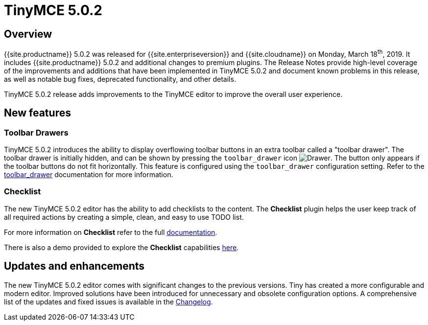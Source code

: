 = TinyMCE 5.0.2
:keywords: releasenotes newfeatures deleted technologypreview bugfixes knownissues
:title_nav: TinyMCE 5.0.2

== Overview

{{site.productname}} 5.0.2 was released for {{site.enterpriseversion}} and {{site.cloudname}} on Monday, March 18^th^, 2019. It includes {{site.productname}} 5.0.2 and additional changes to premium plugins. The Release Notes provide high-level coverage of the improvements and additions that have been implemented in TinyMCE 5.0.2 and document known problems in this release, as well as notable bug fixes, deprecated functionality, and other details.

TinyMCE 5.0.2 release adds improvements to the TinyMCE editor to improve the overall user experience.

== New features

=== Toolbar Drawers

TinyMCE 5.0.2 introduces the ability to display overflowing toolbar buttons in an extra toolbar called a "toolbar drawer". The toolbar drawer is initially hidden, and can be shown by pressing the `toolbar_drawer` icon image:{{site.baseurl}}/images/icons/more-drawer.svg[Drawer]. The button only appears if the toolbar buttons do not fit horizontally. This feature is configured using the `toolbar_drawer` configuration setting.
Refer to the link:{{site.baseurl}}/configure/editor-appearance/#toolbar_drawer[toolbar_drawer] documentation for more information.

=== Checklist

The new TinyMCE 5.0.2 editor has the ability to add checklists to the content. The *Checklist* plugin helps the user keep track of all required actions by creating a simple, clean, and easy to use TODO list.

For more information on *Checklist* refer to the full link:{{site.baseurl}}/plugins/premium/checklist/[documentation].

There is also a demo provided to explore the *Checklist* capabilities link:{{site.baseurl}}/demo/checklist/[here].

== Updates and enhancements

The new TinyMCE 5.0.2 editor comes with significant changes to the previous versions. Tiny has created a more configurable and modern editor. Improved solutions have been introduced for unnecessary and obsolete configuration options. A comprehensive list of the updates and fixed issues is available in the link:{{site.baseurl}}/changelog/#version502march52019[Changelog].
